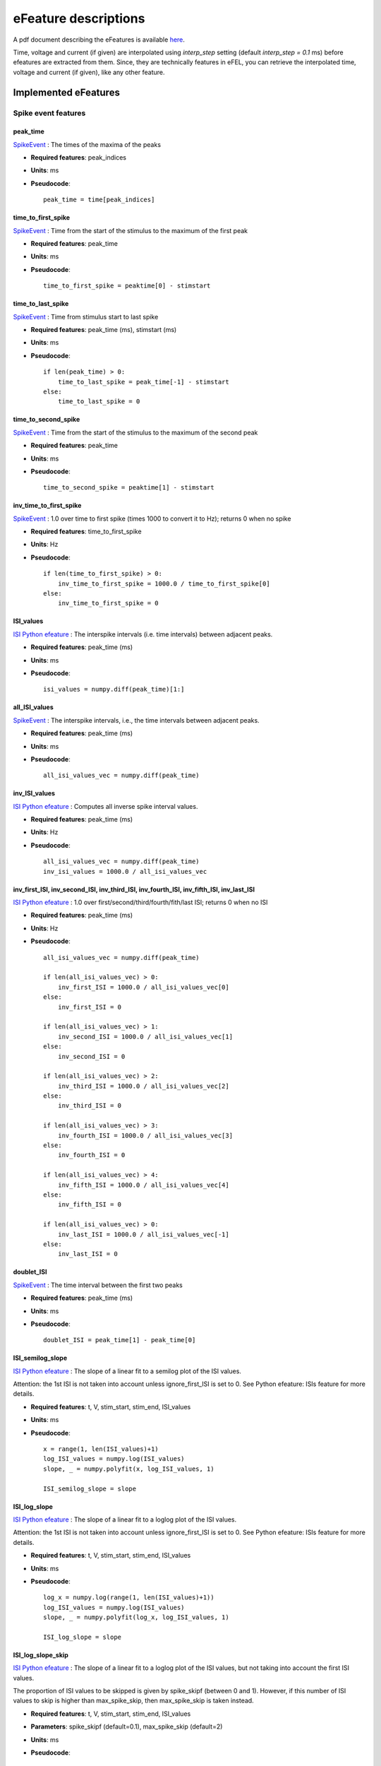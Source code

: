 .. role:: red

=====================
eFeature descriptions
=====================

A pdf document describing the eFeatures is available
`here <http://bluebrain.github.io/eFEL/efeature-documentation.pdf>`_.

Time, voltage and current (if given) are interpolated using `interp_step` setting (default `interp_step = 0.1` ms) before efeatures are extracted from them.
Since, they are technically features in eFEL, you can retrieve the interpolated time, voltage and current (if given), like any other feature.

Implemented eFeatures
=====================

Spike event features
--------------------

.. image:: _static/figures/inv_ISI.png

peak_time
~~~~~~~~~

`SpikeEvent`_ : The times of the maxima of the peaks

- **Required features**: peak_indices
- **Units**: ms
- **Pseudocode**: ::

    peak_time = time[peak_indices]

time_to_first_spike
~~~~~~~~~~~~~~~~~~~

`SpikeEvent`_ : Time from the start of the stimulus to the maximum of the first peak

- **Required features**: peak_time
- **Units**: ms
- **Pseudocode**: ::

    time_to_first_spike = peaktime[0] - stimstart

time_to_last_spike
~~~~~~~~~~~~~~~~~~

`SpikeEvent`_ : Time from stimulus start to last spike

- **Required features**: peak_time (ms), stimstart (ms)
- **Units**: ms
- **Pseudocode**: ::

    if len(peak_time) > 0:
        time_to_last_spike = peak_time[-1] - stimstart
    else:
        time_to_last_spike = 0

time_to_second_spike
~~~~~~~~~~~~~~~~~~~~

`SpikeEvent`_ : Time from the start of the stimulus to the maximum of the second peak

- **Required features**: peak_time
- **Units**: ms
- **Pseudocode**: ::

    time_to_second_spike = peaktime[1] - stimstart


inv_time_to_first_spike
~~~~~~~~~~~~~~~~~~~~~~~

`SpikeEvent`_ : 1.0 over time to first spike (times 1000 to convert it to Hz); returns 0 when no spike

- **Required features**: time_to_first_spike
- **Units**: Hz
- **Pseudocode**: ::

    if len(time_to_first_spike) > 0:
        inv_time_to_first_spike = 1000.0 / time_to_first_spike[0]
    else:
        inv_time_to_first_spike = 0


ISI_values
~~~~~~~~~~

`ISI Python efeature`_ : The interspike intervals (i.e. time intervals) between adjacent peaks.

- **Required features**: peak_time (ms)
- **Units**: ms
- **Pseudocode**: ::

    isi_values = numpy.diff(peak_time)[1:]

all_ISI_values
~~~~~~~~~~~~~~

`SpikeEvent`_ : The interspike intervals, i.e., the time intervals between adjacent peaks.

- **Required features**: peak_time (ms)
- **Units**: ms
- **Pseudocode**: ::

    all_isi_values_vec = numpy.diff(peak_time)

inv_ISI_values
~~~~~~~~~~~~~~

`ISI Python efeature`_ : Computes all inverse spike interval values.

- **Required features**: peak_time (ms)
- **Units**: Hz
- **Pseudocode**: ::

    all_isi_values_vec = numpy.diff(peak_time)
    inv_isi_values = 1000.0 / all_isi_values_vec

inv_first_ISI, inv_second_ISI, inv_third_ISI, inv_fourth_ISI, inv_fifth_ISI, inv_last_ISI
~~~~~~~~~~~~~~~~~~~~~~~~~~~~~~~~~~~~~~~~~~~~~~~~~~~~~~~~~~~~~~~~~~~~~~~~~~~~~~~~~~~~~~~~~

`ISI Python efeature`_ : 1.0 over first/second/third/fourth/fith/last ISI; returns 0 when no ISI

- **Required features**: peak_time (ms)
- **Units**: Hz
- **Pseudocode**: ::

    all_isi_values_vec = numpy.diff(peak_time)

    if len(all_isi_values_vec) > 0:
        inv_first_ISI = 1000.0 / all_isi_values_vec[0]
    else:
        inv_first_ISI = 0

    if len(all_isi_values_vec) > 1:
        inv_second_ISI = 1000.0 / all_isi_values_vec[1]
    else:
        inv_second_ISI = 0

    if len(all_isi_values_vec) > 2:
        inv_third_ISI = 1000.0 / all_isi_values_vec[2]
    else:
        inv_third_ISI = 0

    if len(all_isi_values_vec) > 3:
        inv_fourth_ISI = 1000.0 / all_isi_values_vec[3]
    else:
        inv_fourth_ISI = 0

    if len(all_isi_values_vec) > 4:
        inv_fifth_ISI = 1000.0 / all_isi_values_vec[4]
    else:
        inv_fifth_ISI = 0

    if len(all_isi_values_vec) > 0:
        inv_last_ISI = 1000.0 / all_isi_values_vec[-1]
    else:
        inv_last_ISI = 0

doublet_ISI
~~~~~~~~~~~

`SpikeEvent`_ : The time interval between the first two peaks

- **Required features**: peak_time (ms)
- **Units**: ms
- **Pseudocode**: ::

    doublet_ISI = peak_time[1] - peak_time[0]

ISI_semilog_slope
~~~~~~~~~~~~~~~~~

`ISI Python efeature`_ : The slope of a linear fit to a semilog plot of the ISI values.

Attention: the 1st ISI is not taken into account unless ignore_first_ISI is set to 0.
See Python efeature: ISIs feature for more details.

- **Required features**: t, V, stim_start, stim_end, ISI_values
- **Units**: ms
- **Pseudocode**: ::

    x = range(1, len(ISI_values)+1)
    log_ISI_values = numpy.log(ISI_values)
    slope, _ = numpy.polyfit(x, log_ISI_values, 1)

    ISI_semilog_slope = slope

ISI_log_slope
~~~~~~~~~~~~~

`ISI Python efeature`_ : The slope of a linear fit to a loglog plot of the ISI values.

Attention: the 1st ISI is not taken into account unless ignore_first_ISI is set to 0.
See Python efeature: ISIs feature for more details.

- **Required features**: t, V, stim_start, stim_end, ISI_values
- **Units**: ms
- **Pseudocode**: ::

    log_x = numpy.log(range(1, len(ISI_values)+1))
    log_ISI_values = numpy.log(ISI_values)
    slope, _ = numpy.polyfit(log_x, log_ISI_values, 1)

    ISI_log_slope = slope

ISI_log_slope_skip
~~~~~~~~~~~~~~~~~~

`ISI Python efeature`_ : The slope of a linear fit to a loglog plot of the ISI values, but not taking into account the first ISI values.

The proportion of ISI values to be skipped is given by spike_skipf (between 0 and 1). 
However, if this number of ISI values to skip is higher than max_spike_skip, then max_spike_skip is taken instead.

- **Required features**: t, V, stim_start, stim_end, ISI_values
- **Parameters**: spike_skipf (default=0.1), max_spike_skip (default=2)
- **Units**: ms
- **Pseudocode**: ::

    start_idx = min([max_spike_skip, round((len(ISI_values) + 1) * spike_skipf)])
    ISI_values = ISI_values[start_idx:]
    log_x = numpy.log(range(1, len(ISI_values)+1))
    log_ISI_values = numpy.log(ISI_values)
    slope, _ = numpy.polyfit(log_x, log_ISI_values, 1)

    ISI_log_slope = slope

ISI_CV
~~~~~~

`ISI Python efeature`_ : The coefficient of variation of the ISIs.

Attention: the 1st ISI is not taken into account unless ignore_first_ISI is set to 0.
See Python efeature: ISIs feature for more details.

- **Required features**: ISIs
- **Units**: constant
- **Pseudocode**: ::

    ISI_mean = numpy.mean(ISI_values)
    ISI_CV = np.std(isi_values, ddof=1) / ISI_mean

irregularity_index
~~~~~~~~~~~~~~~~~~

`ISI Python efeature`_ : Mean of the absolute difference of all ISIs, except the first one (see Python efeature: ISIs feature for more details.)

The first ISI can be taken into account if ignore_first_ISI is set to 0.

- **Required features**: ISI_values
- **Units**: ms
- **Pseudocode**: ::

    irregularity_index = numpy.mean(numpy.absolute(ISI_values[1:] - ISI_values[:-1]))


adaptation_index
~~~~~~~~~~~~~~~~

`SpikeEvent`_ : Normalized average difference of two consecutive ISIs, skipping the first ISIs

The proportion of ISI values to be skipped is given by spike_skipf (between 0 and 1). 
However, if this number of ISI values to skip is higher than max_spike_skip, then max_spike_skip is taken instead.

The adaptation index is zero for a constant firing rate and bigger than zero for a decreasing firing rate

- **Required features**: stim_start, stim_end, peak_time
- **Parameters**: offset (default=0), spike_skipf (default=0.1), max_spike_skip (default=2)
- **Units**: constant
- **Pseudocode**: ::

    # skip the first ISIs
    peak_selection = [peak_time >= stim_start - offset, peak_time <= stim_end - offset]
    spike_time = peak_time[numpy.all(peak_selection, axis=0)]

    start_idx = min([max_spike_skip, round(len(spike_time) * spike_skipf)])
    spike_time = spike_time[start_idx:]

    # compute the adaptation index
    ISI_values = spike_time[1:] - spike_time[:-1]
    ISI_sum = ISI_values[1:] + ISI_values[:-1]
    ISI_sub = ISI_values[1:] - ISI_values[:-1]
    adaptation_index = numpy.mean(ISI_sum / ISI_sub)


adaptation_index_2
~~~~~~~~~~~~~~~~~~

`SpikeEvent`_ : Normalized average difference of two consecutive ISIs, starting at the second ISI

The adaptation index is zero for a constant firing rate and bigger than zero for a decreasing firing rate

- **Required features**: stim_start, stim_end, peak_time
- **Parameters**: offset (default=0)
- **Units**: constant
- **Pseudocode**: ::

    # skip the first ISI
    peak_selection = [peak_time >= stim_start - offset, peak_time <= stim_end - offset]
    spike_time = peak_time[numpy.all(peak_selection, axis=0)]

    spike_time = spike_time[1:]

    # compute the adaptation index
    ISI_values = spike_time[1:] - spike_time[:-1]
    ISI_sum = ISI_values[1:] + ISI_values[:-1]
    ISI_sub = ISI_values[1:] - ISI_values[:-1]
    adaptation_index = numpy.mean(ISI_sum / ISI_sub)

spike_count
~~~~~~~~~~~

`Python efeature`_ : Number of spikes in the trace, including outside of stimulus interval

- **Required features**: peak_indices
- **Units**: constant
- **Pseudocode**: ::

    spike_count = len(peak_indices)

**Note**: "spike_count" is the new name for the feature "Spikecount".
"Spikecount", while still available, will be removed in the future.

spike_count_stimint
~~~~~~~~~~~~~~~~~~~

`Python efeature`_ : Number of spikes inside the stimulus interval

- **Required features**: peak_time
- **Units**: constant
- **Pseudocode**: ::

    peaktimes_stimint = numpy.where((peak_time >= stim_start) & (peak_time <= stim_end)) 
    spike_count_stimint = len(peaktimes_stimint)

**Note**: "spike_count_stimint" is the new name for the feature "Spikecount_stimint".
"Spikecount_stimint", while still available, will be removed in the future.

number_initial_spikes
~~~~~~~~~~~~~~~~~~~~~

`SpikeEvent`_ : Number of spikes at the beginning of the stimulus

- **Required features**: peak_time
- **Required parameters**: initial_perc (default=0.1)
- **Units**: constant
- **Pseudocode**: ::

    initial_length = (stimend - stimstart) * initial_perc
    number_initial_spikes = len(numpy.where( \
        (peak_time >= stimstart) & \
        (peak_time <= stimstart + initial_length)))

mean_frequency
~~~~~~~~~~~~~~

`SpikeEvent`_ : The mean frequency of the firing rate

- **Required features**: stim_start, stim_end, peak_time
- **Units**: Hz
- **Pseudocode**: ::

    condition = np.all((stim_start < peak_time, peak_time < stim_end), axis=0)
    spikecount = len(peak_time[condition])
    last_spike_time = peak_time[peak_time < stim_end][-1]
    mean_frequency = 1000 * spikecount / (last_spike_time - stim_start)

strict_burst_mean_freq
~~~~~~~~~~~~~~~~~~~~~~

`SpikeEvent`_ : The mean frequency during a burst for each burst

This implementation does not assume that every spike belongs to a burst.

The first spike is ignored by default. This can be changed by setting ignore_first_ISI to 0.

The burst detection can be fine-tuned by changing the setting strict_burst_factor. Default value is 2.0.

- **Required features**: burst_begin_indices, burst_end_indices, peak_time
- **Units**: Hz
- **Pseudocode**: ::

    if burst_begin_indices is None or burst_end_indices is None:
        strict_burst_mean_freq = None
    else:
        strict_burstmean_freq = (
            (burst_end_indices - burst_begin_indices + 1) * 1000 / (
                peak_time[burst_end_indices] - peak_time[burst_begin_indices]
            )
        )

burst_mean_freq
~~~~~~~~~~~~~~~

`ISI Python efeature`_ : The mean frequency during a burst for each burst

If burst_ISI_indices did not detect any burst beginning,
then the spikes are not considered to be part of any burst

- **Required features**: burst_ISI_indices, peak_time
- **Units**: Hz
- **Pseudocode**: ::

    if burst_ISI_indices is None:
        return None
    elif len(burst_ISI_indices) == 0:
        return []

    burst_mean_freq = []
    burst_index = numpy.insert(
        burst_index_tmp, burst_index_tmp.size, len(peak_time) - 1
    )

    # 1st burst
    span = peak_time[burst_index[0]] - peak_time[0]
    N_peaks = burst_index[0] + 1
    burst_mean_freq.append(N_peaks * 1000 / span)

    for i, burst_idx in enumerate(burst_index[:-1]):
        if burst_index[i + 1] - burst_idx != 1:
            span = peak_time[burst_index[i + 1]] - peak_time[burst_idx + 1]
            N_peaks = burst_index[i + 1] - burst_idx
            burst_mean_freq.append(N_peaks * 1000 / span)

    return burst_mean_freq

strict_burst_number
~~~~~~~~~~~~~~~~~~~

`ISI Python efeature`_ : The number of bursts

This implementation does not assume that every spike belongs to a burst.

The first spike is ignored by default. This can be changed by setting ignore_first_ISI to 0.

The burst detection can be fine-tuned by changing the setting strict_burst_factor. Default value is 2.0.

- **Required features**: strict_burst_mean_freq
- **Units**: constant
- **Pseudocode**: ::

    burst_number = len(strict_burst_mean_freq)

burst_number
~~~~~~~~~~~~

`Python efeature`_ : The number of bursts

- **Required features**: burst_mean_freq
- **Units**: constant
- **Pseudocode**: ::

    burst_number = len(burst_mean_freq)

single_burst_ratio
~~~~~~~~~~~~~~~~~~

`ISI Python efeature`_ : Length of the second isi over the median of the rest of the isis.
The first isi is not taken into account, because it could bias the feature.
See ISI_values feature for more details.

If ignore_first_ISI is set to 0, then signle burst ratio becomes
the length of the first isi over the median of the rest of the isis.

- **Required features**: ISI_values
- **Units**: constant
- **Pseudocode**: ::

    single_burst_ratio = ISI_values[0] / numpy.mean(ISI_values)

spikes_per_burst
~~~~~~~~~~~~~~~~

`Python efeature`_ : Number of spikes in each burst.

The first spike is ignored by default. This can be changed by setting ignore_first_ISI to 0.

The burst detection can be fine-tuned by changing the setting strict_burst_factor. Defalt value is 2.0.

- **Required features**: burst_begin_indices, burst_end_indices
- **Units**: constant
- **Pseudocode**: ::

    spike_per_bursts = []
    for idx_begin, idx_end in zip(burst_begin_indices, burst_end_indices):
        spike_per_bursts.append(idx_end - idx_begin + 1)

spikes_per_burst_diff
~~~~~~~~~~~~~~~~~~~~~

`Python efeature`_ : Difference of number of spikes between each burst and the next one.

The first spike is ignored by default. This can be changed by setting ignore_first_ISI to 0.

The burst detection can be fine-tuned by changing the setting strict_burst_factor. Defalt value is 2.0.

- **Required features**: spikes_per_burst
- **Units**: constant
- **Pseudocode**: ::

    spikes_per_burst[:-1] - spikes_per_burst[1:]

spikes_in_burst1_burst2_diff
~~~~~~~~~~~~~~~~~~~~~~~~~~~~

`Python efeature`_ : Difference of number of spikes between the first burst and the second one.

The first spike is ignored by default. This can be changed by setting ignore_first_ISI to 0.

The burst detection can be fine-tuned by changing the setting strict_burst_factor. Defalt value is 2.0.

- **Required features**: spikes_per_burst_diff
- **Units**: constant
- **Pseudocode**: ::

    numpy.array([spikes_per_burst_diff[0]])

spikes_in_burst1_burstlast_diff
~~~~~~~~~~~~~~~~~~~~~~~~~~~~~~~

`Python efeature`_ : Difference of number of spikes between the first burst and the last one.

The first spike is ignored by default. This can be changed by setting ignore_first_ISI to 0.

The burst detection can be fine-tuned by changing the setting strict_burst_factor. Defalt value is 2.0.

- **Required features**: spikes_per_burst
- **Units**: constant
- **Pseudocode**: ::

    numpy.array([spikes_per_burst[0] - spikes_per_burst[-1]])

strict_interburst_voltage
~~~~~~~~~~~~~~~~~~~~~~~~~

`SpikeEvent`_ : The voltage average in between two bursts

Iterating over the burst indices determine the first peak of each burst.
Starting 5 ms after the previous peak, take the voltage average until 5 ms before the peak.

This implementation does not assume that every spike belongs to a burst.

The first spike is ignored by default. This can be changed by setting ignore_first_ISI to 0.

The burst detection can be fine-tuned by changing the setting strict_burst_factor. Default value is 2.0.

- **Required features**: burst_begin_indices, peak_indices
- **Units**: mV
- **Pseudocode**: ::

    interburst_voltage = []
    for idx in burst_begin_idxs[1:]:
        ts_idx = peak_idxs[idx - 1]
        t_start = t[ts_idx] + 5
        start_idx = numpy.argwhere(t < t_start)[-1][0]

        te_idx = peak_idxs[idx]
        t_end = t[te_idx] - 5
        end_idx = numpy.argwhere(t > t_end)[0][0]

        interburst_voltage.append(numpy.mean(v[start_idx:end_idx + 1]))

interburst_voltage
~~~~~~~~~~~~~~~~~~

`ISI Python efeature`_ : The voltage average in between two bursts

Iterating over the burst ISI indices determine the last peak before the burst. 
Starting 5 ms after that peak take the voltage average until 5 ms before the first peak of the subsequent burst.

- **Required features**: burst_ISI_indices, peak_indices
- **Units**: mV
- **Pseudocode**: ::

    interburst_voltage = []
    for idx in burst_ISI_idxs:
        ts_idx = peak_idxs[idx]
        t_start = time[ts_idx] + 5
        start_idx = numpy.argwhere(time < t_start)[-1][0]

        te_idx = peak_idxs[idx + 1]
        t_end = time[te_idx] - 5
        end_idx = numpy.argwhere(time > t_end)[0][0]

        interburst_voltage.append(numpy.mean(voltage[start_idx:end_idx + 1]))

interburst_min_values
~~~~~~~~~~~~~~~~~~~~~

`SpikeEvent`_ : The minimum voltage between the end of a burst and the next spike.

This implementation does not assume that every spike belongs to a burst.

The first spike is ignored by default. This can be changed by setting ignore_first_ISI to 0.

The burst detection can be fine-tuned by changing the setting strict_burst_factor. Default value is 2.0.

- **Required features**: peak_indices, burst_end_indices
- **Units**: mV
- **Pseudocode**: ::

    interburst_min = [
        numpy.min(
            v[peak_indices[i]:peak_indices[i + 1]]
        ) for i in burst_end_indices if i + 1 < len(peak_indices)
    ]

interburst_duration
~~~~~~~~~~~~~~~~~~~

`SpikeEvent`_ : Duration between the last spike of each burst and the next spike.

This implementation does not assume that every spike belongs to a burst.

The first spike is ignored by default. This can be changed by setting ignore_first_ISI to 0.

The burst detection can be fine-tuned by changing the setting strict_burst_factor. Defalt value is 2.0.

- **Required features**: burst_end_indices, peak_time
- **Units**: ms
- **Pseudocode**: ::

    interburst_duration = [
        peak_time[idx + 1] - peak_time[idx]
        for idx in burst_end_indices
        if idx + 1 < len(peak_time)
    ]

interburst_15percent_values, interburst_20percent_values, interburst_25percent_values, interburst_30percent_values, interburst_40percent_values, interburst_60percent_values 
~~~~~~~~~~~~~~~~~~~~~~~~~~~~~~~~~~~~~~~~~~~~~~~~~~~~~~~~~~~~~~~~~~~~~~~~~~~~~~~~~~~~~~~~~~~~~~~~~~~~~~~~~~~~~~~~~~~~~~~~~~~~~~~~~~~~~~~~~~~~~~~~~~~~~~~~~~~~~~~~~~~~~~~~~~~~

`SpikeEvent`_ : Voltage value after a given percentage (15%, 20%, 25%, 30%, 40% or 60%) of the interburst duration after the fast AHP.

This implementation does not assume that every spike belongs to a burst.

The first spike is ignored by default. This can be changed by setting ignore_first_ISI to 0.

The burst detection can be fine-tuned by changing the setting strict_burst_factor. Defalt value is 2.0.

- **Required features**: postburst_fast_ahp_indices, burst_end_indices, peak_indices
- **Units**: mV
- **Pseudocode**: ::

    interburst_XXpercent_values = []
    for i, postburst_fahp_i in enumerate(postburst_fahpi):
        if i < len(burst_endi) and burst_endi[i] + 1 < len(peaki):
            time_interval = t[peaki[burst_endi[i] + 1]] - t[postburst_fahp_i]
            time_at_XXpercent = t[postburst_fahp_i] + time_interval * percentage / 100.
            index_at_XXpercent = numpy.argwhere(t >= time_at_XXpercent)[0][0]
            interburst_XXpercent_values.append(v[index_at_XXpercent])

time_to_interburst_min
~~~~~~~~~~~~~~~~~~~~~~

`SpikeEvent`_ : The time between the last spike of a burst and the minimum between that spike and the next.

This implementation does not assume that every spike belongs to a burst.

The first spike is ignored by default. This can be changed by setting ignore_first_ISI to 0.

The burst detection can be fine-tuned by changing the setting strict_burst_factor. Default value is 2.0.

- **Required features**: peak_indices, burst_end_indices, peak_time
- **Units**: ms
- **Pseudocode**: ::

    time_to_interburst_min = [
        t[peak_indices[i] + numpy.argmin(
            v[peak_indices[i]:peak_indices[i + 1]]
        )] - peak_time[i]
        for i in burst_end_indices if i + 1 < len(peak_indices)
    ]

time_to_postburst_slow_ahp
~~~~~~~~~~~~~~~~~~~~~~~~~~

`SpikeEvent`_ : The time between the last spike of a burst and the slow ahp afterwards.

The number of ms to skip after the spike to skip fast AHP and look for slow AHP can be set with sahp_start.
Default is 5.

This implementation does not assume that every spike belongs to a burst.

The first spike is ignored by default. This can be changed by setting ignore_first_ISI to 0.

The burst detection can be fine-tuned by changing the setting strict_burst_factor. Defalt value is 2.0.

- **Required features**: postburst_slow_ahp_indices, burst_end_indices, peak_time
- **Units**: ms
- **Pseudocode**: ::

    time_to_postburst_slow_ahp_py = t[postburst_slow_ahp_indices] - peak_time[burst_end_indices]

postburst_min_values
~~~~~~~~~~~~~~~~~~~~

`SpikeEvent`_ : The minimum voltage after the end of a burst.

This implementation does not assume that every spike belongs to a burst.

The first spike is ignored by default. This can be changed by setting ignore_first_ISI to 0.

The burst detection can be fine-tuned by changing the setting strict_burst_factor. Default value is 2.0.

- **Required features**: peak_indices, burst_end_indices
- **Units**: mV
- **Pseudocode**: ::

    postburst_min = [
        numpy.min(
            v[peak_indices[i]:peak_indices[i + 1]]
        ) for i in burst_end_indices if i + 1 < len(peak_indices)
    ]

    if len(postburst_min) < len(burst_end_indices):
        if t[burst_end_indices[-1]] < stim_end:
            end_idx = numpy.where(t >= stim_end)[0][0]
            postburst_min.append(numpy.min(
                v[peak_indices[burst_end_indices[-1]]:end_idx]
            ))
        else:
            postburst_min.append(numpy.min(
                v[peak_indices[burst_end_indices[-1]]:]
            ))

postburst_slow_ahp_values
~~~~~~~~~~~~~~~~~~~~~~~~~

`SpikeEvent`_ : The slow AHP voltage after the end of a burst.

The number of ms to skip after the spike to skip fast AHP and look for slow AHP can be set with sahp_start.
Default is 5.

This implementation does not assume that every spike belongs to a burst.

The first spike is ignored by default. This can be changed by setting ignore_first_ISI to 0.

The burst detection can be fine-tuned by changing the setting strict_burst_factor. Defalt value is 2.0.

- **Required features**: peak_indices, burst_end_indices
- **Units**: mV
- **Pseudocode**: ::

    postburst_slow_ahp = []
    for i in burst_end_indices:
        i_start = numpy.where(t >= t[peak_indices[i]] + sahp_start)[0][0]
        if i + 1 < len(peak_indices):
            postburst_slow_ahp.append(numpy.min(v[i_start:peak_indices[i + 1]]))
        else:
            if t[burst_end_indices[-1]] < stim_end:
                end_idx = numpy.where(t >= stim_end)[0][0]
                postburst_slow_ahp.append(numpy.min(v[i_start:end_idx]))
            else:
                postburst_slow_ahp.append(numpy.min(v[i_start:]))

postburst_fast_ahp_values
~~~~~~~~~~~~~~~~~~~~~~~~~

`SpikeEvent`_ : The fast AHP voltage after the end of a burst.

This implementation does not assume that every spike belongs to a burst.

The first spike is ignored by default. This can be changed by setting ignore_first_ISI to 0.

The burst detection can be fine-tuned by changing the setting strict_burst_factor. Defalt value is 2.0.

- **Required features**: peak_indices, burst_end_indices
- **Units**: mV
- **Pseudocode**: ::

    postburst_fahp = []
    for i in burst_end_indices:
        if i + 1 < len(peak_indices):
            stop_i = peak_indices[i + 1]
        elif i + 1 < stim_end_index:
            stop_i = stim_end_index
        else:
            stop_i = len(v) - 1
        
        v_crop = v[peak_indices[i]:stop_i]
        # get where the voltage is going up
        crop_args = numpy.argwhere(numpy.diff(v_crop) >= 0)[:,0]
        # the voltage should go up for at least two consecutive points
        crop_arg_arg = numpy.argwhere(numpy.diff(crop_args) == 1)[0][0]
        crop_arg = crop_args[crop_arg_arg]
        end_i = peak_indices[i] + crop_arg + 1
        # the fast ahp is between last peak of burst and the point where voltage is going back up
        postburst_fahp.append(numpy.min(v[peak_indices[i]:end_i]))

    return postburst_fahp

postburst_adp_peak_values
~~~~~~~~~~~~~~~~~~~~~~~~~

`SpikeEvent`_ : The small ADP peak after the fast AHP after the end of a burst.

This implementation does not assume that every spike belongs to a burst.

The first spike is ignored by default. This can be changed by setting ignore_first_ISI to 0.

The burst detection can be fine-tuned by changing the setting strict_burst_factor. Defalt value is 2.0.

- **Required features**: postburst_fast_ahp_indices, postburst_slow_ahp_indices
- **Units**: mV
- **Pseudocode**: ::

    adp_peak_values = []
    for i, sahpi in enumerate(postburst_sahpi):
        if sahpi < postburst_fahpi[i]:
            continue
        adppeaki = numpy.argmax(v[postburst_fahpi[i]:sahpi]) + postburst_fahpi[i]
        if adppeaki != sahpi - 1:
            adp_peak_values.append(v[adppeaki])

    if len(adp_peak_values) == 0:
        return None
    return adp_peak_values

time_to_postburst_fast_ahp
~~~~~~~~~~~~~~~~~~~~~~~~~~

`SpikeEvent`_ : Time to the fast AHP after the end of a burst.

This implementation does not assume that every spike belongs to a burst.

The first spike is ignored by default. This can be changed by setting ignore_first_ISI to 0.

The burst detection can be fine-tuned by changing the setting strict_burst_factor. Defalt value is 2.0.

- **Required features**: postburst_fast_ahp_indices, burst_end_indices, peak_time
- **Units**: ms
- **Pseudocode**: ::

    [t[fahpi] - peak_time[burst_endi[i]] for i, fahpi in enumerate(postburst_fahpi)]

time_to_postburst_adp_peak
~~~~~~~~~~~~~~~~~~~~~~~~~~

`SpikeEvent`_ : Time to the small ADP peak after the fast AHP after the end of a burst.

This implementation does not assume that every spike belongs to a burst.

The first spike is ignored by default. This can be changed by setting ignore_first_ISI to 0.

The burst detection can be fine-tuned by changing the setting strict_burst_factor. Defalt value is 2.0.

- **Required features**: postburst_adp_peak_indices, burst_end_indices, peak_time
- **Units**: ms
- **Pseudocode**: ::

    time_to_postburst_adp_peaks = []
    n_peaks = len(peak_time)
    for i, adppeaki in enumerate(postburst_adppeaki):
        # there are not always an adp peak after each burst
        # so make sure that the burst and adp peak indices are consistent
        k = 0
        while (
            burst_endi[i] + k + 1 < n_peaks and peak_time[burst_endi[i] + k + 1] < t[adppeaki]
        ):
            k += 1

        time_to_postburst_adp_peaks.append(t[adppeaki] - peak_time[burst_endi[i] + k])

    return time_to_postburst_adp_peaks



Spike shape features
--------------------

.. image:: _static/figures/AP_Amplitude.png


peak_voltage
~~~~~~~~~~~~

`SpikeShape`_ : The voltages at the maxima of the peaks

- **Required features**: peak_indices
- **Units**: mV
- **Pseudocode**: ::

    peak_voltage = voltage[peak_indices]

AP_height
~~~~~~~~~

`SpikeShape`_ : Same as peak_voltage: The voltages at the maxima of the peaks

- **Required features**: peak_voltage
- **Units**: mV
- **Pseudocode**: ::

    AP_height = peak_voltage

AP_amplitude, AP1_amp, AP2_amp, APlast_amp
~~~~~~~~~~~~~~~~~~~~~~~~~~~~~~~~~~~~~~~~~~

`SpikeShape`_ : The relative height of the action potential from spike onset

- **Required features**: AP_begin_indices, peak_voltage (mV)
- **Units**: mV
- **Pseudocode**: ::

    AP_amplitude = peak_voltage - voltage[AP_begin_indices]
    AP1_amp = AP_amplitude[0]
    AP2_amp = AP_amplitude[1]
    APlast_amp = AP_amplitude[-1]

mean_AP_amplitude
~~~~~~~~~~~~~~~~~

`SpikeShape`_ : The mean of all of the action potential amplitudes

- **Required features**: AP_amplitude (mV)
- **Units**: mV
- **Pseudocode**: ::

    mean_AP_amplitude = numpy.mean(AP_amplitude)

AP_Amplitude_change
~~~~~~~~~~~~~~~~~~~

`SpikeShape`_ : Difference of the amplitudes of the second and the first action potential
divided by the amplitude of the first action potential

- **Required features**: AP_amplitude
- **Units**: constant
- **Pseudocode**: ::

    AP_amplitude_change = (AP_amplitude[1:] - AP_amplitude[0]) / AP_amplitude[0]

AP_amplitude_from_voltagebase
~~~~~~~~~~~~~~~~~~~~~~~~~~~~~

`SpikeShape`_ : The relative height of the action potential from voltage base

- **Required features**: voltage_base, peak_voltage (mV)
- **Units**: mV
- **Pseudocode**: ::

    AP_amplitude_from_voltagebase = peak_voltage - voltage_base

AP1_peak, AP2_peak
~~~~~~~~~~~~~~~~~~

`SpikeShape`_ : The peak voltage of the first and second action potentials

- **Required features**: peak_voltage (mV)
- **Units**: mV
- **Pseudocode**: ::

    AP1_peak = peak_voltage[0]
    AP2_peak = peak_voltage[1]

AP2_AP1_diff
~~~~~~~~~~~~

`SpikeShape`_ : Difference amplitude of the second to first spike

- **Required features**: AP_amplitude (mV)
- **Units**: mV
- **Pseudocode**: ::

    AP2_AP1_diff = AP_amplitude[1] - AP_amplitude[0]

AP2_AP1_peak_diff
~~~~~~~~~~~~~~~~~

`SpikeShape`_ : Difference peak voltage of the second to first spike

- **Required features**: peak_voltage (mV)
- **Units**: mV
- **Pseudocode**: ::

    AP2_AP1_diff = peak_voltage[1] - peak_voltage[0]

amp_drop_first_second
~~~~~~~~~~~~~~~~~~~~~

`SpikeShape`_ : Difference of the amplitude of the first and the second peak

- **Required features**: peak_voltage (mV)
- **Units**: mV
- **Pseudocode**: ::

    amp_drop_first_second = peak_voltage[0] - peak_voltage[1]

amp_drop_first_last
~~~~~~~~~~~~~~~~~~~

`SpikeShape`_ : Difference of the amplitude of the first and the last peak

- **Required features**: peak_voltage (mV)
- **Units**: mV
- **Pseudocode**: ::

    amp_drop_first_last = peak_voltage[0] - peak_voltage[-1]

amp_drop_second_last
~~~~~~~~~~~~~~~~~~~~

`SpikeShape`_ : Difference of the amplitude of the second and the last peak

- **Required features**: peak_voltage (mV)
- **Units**: mV
- **Pseudocode**: ::

    amp_drop_second_last = peak_voltage[1] - peak_voltage[-1]

max_amp_difference
~~~~~~~~~~~~~~~~~~

`SpikeShape`_ : Maximum difference of the height of two subsequent peaks

- **Required features**: peak_voltage (mV)
- **Units**: mV
- **Pseudocode**: ::

    max_amp_difference = numpy.max(peak_voltage[:-1] - peak_voltage[1:])

AP_amplitude_diff
~~~~~~~~~~~~~~~~~

`SpikeShape`_ : Difference of the amplitude of two subsequent peaks

- **Required features**: AP_amplitude (mV)
- **Units**: mV
- **Pseudocode**: ::

    AP_amplitude_diff = AP_amplitude[1:] - AP_amplitude[:-1]

.. image:: _static/figures/AHP.png

min_AHP_values
~~~~~~~~~~~~~~

`SpikeShape`_ : Absolute voltage values at the first after-hyperpolarization.

- **Required features**: min_AHP_indices
- **Units**: mV

AHP_depth
~~~~~~~~~

`SpikeShape`_ : Relative voltage values at the first after-hyperpolarization

- **Required features**: voltage_base (mV), min_AHP_values (mV)
- **Units**: mV
- **Pseudocode**: ::

    min_AHP_values = first_min_element(voltage, peak_indices)
    AHP_depth = min_AHP_values[:] - voltage_base

AHP_depth_abs
~~~~~~~~~~~~~

`SpikeShape`_ : Absolute voltage values at the first after-hyperpolarization.
Is the same as min_AHP_values

- **Required features**: min_AHP_values (mV)
- **Units**: mV

AHP_depth_diff
~~~~~~~~~~~~~~

`SpikeShape`_ : Difference of subsequent relative voltage values at the first after-hyperpolarization

- **Required features**: AHP_depth (mV)
- **Units**: mV
- **Pseudocode**: ::

    AHP_depth_diff = AHP_depth[1:] - AHP_depth[:-1]

AHP_depth_from_peak, AHP1_depth_from_peak, AHP2_depth_from_peak
~~~~~~~~~~~~~~~~~~~~~~~~~~~~~~~~~~~~~~~~~~~~~~~~~~~~~~~~~~~~~~~

`SpikeShape`_ : Voltage difference between AP peaks and first AHP depths

- **Required features**: peak_indices, min_AHP_indices
- **Units**: mV
- **Pseudocode**: ::

    AHP_depth_from_peak =  v[peak_indices] - v[min_AHP_indices]
    AHP1_depth_from_peak = AHP_depth_from_peak[0]
    AHP2_depth_from_peak = AHP_depth_from_peak[1]

AHP_time_from_peak
~~~~~~~~~~~~~~~~~~

`SpikeShape`_ : Time between AP peaks and first AHP depths

- **Required features**: peak_indices, min_AHP_values (mV)
- **Units**: ms
- **Pseudocode**: ::

    min_AHP_indices = first_min_element(voltage, peak_indices)
    AHP_time_from_peak = t[min_AHP_indices[:]] - t[peak_indices[i]]

fast_AHP
~~~~~~~~

`SpikeShape`_ : Voltage value of the action potential onset relative to the subsequent AHP

Ignores the last spike

- **Required features**: AP_begin_indices, min_AHP_values
- **Units**: mV
- **Pseudocode**: ::

    fast_AHP = voltage[AP_begin_indices[:-1]] - voltage[min_AHP_indices[:-1]]

fast_AHP_change
~~~~~~~~~~~~~~~

`SpikeShape`_ : Difference of the fast AHP of the second and the first action potential
divided by the fast AHP of the first action potential

- **Required features**: fast_AHP
- **Units**: constant
- **Pseudocode**: ::

    fast_AHP_change = (fast_AHP[1:] - fast_AHP[0]) / fast_AHP[0]

AHP_depth_abs_slow
~~~~~~~~~~~~~~~~~~

`SpikeShape`_ : Absolute voltage values at the first after-hyperpolarization starting 
a given number of ms (default: 5) after the peak

- **Required features**: peak_indices
- **Units**: mV

AHP_depth_slow
~~~~~~~~~~~~~~

`SpikeShape`_ : Relative voltage values at the first after-hyperpolarization starting 
a given number of ms (default: 5) after the peak

- **Required features**: voltage_base (mV), AHP_depth_abs_slow (mV)
- **Units**: mV
- **Pseudocode**: ::

    AHP_depth_slow = AHP_depth_abs_slow[:] - voltage_base

AHP_slow_time
~~~~~~~~~~~~~

`SpikeShape`_ : Time difference between slow AHP (see AHP_depth_abs_slow) and peak, divided by
interspike interval 

- **Required features**: AHP_depth_abs_slow
- **Units**: constant

ADP_peak_values
~~~~~~~~~~~~~~~

`SpikeShape`_ : Absolute voltage values of the small afterdepolarization peak

strict_stiminterval should be set to True for this feature to behave as expected.

- **Required features**: min_AHP_indices, min_between_peaks_indices
- **Units**: mV
- **Pseudocode**: ::

    adp_peak_values = numpy.array(
        [numpy.max(v[i:j + 1]) for (i, j) in zip(min_AHP_indices, min_v_indices)]
    )

ADP_peak_amplitude
~~~~~~~~~~~~~~~~~~

`SpikeShape`_ : Amplitude of the small afterdepolarization peak with respect to the fast AHP voltage

strict_stiminterval should be set to True for this feature to behave as expected.

- **Required features**: min_AHP_values, ADP_peak_values
- **Units**: mV
- **Pseudocode**: ::

    adp_peak_amplitude = adp_peak_values - min_AHP_values

depolarized_base
~~~~~~~~~~~~~~~~

`SpikeShape`_ : Mean voltage between consecutive spikes
(from the end of one spike to the beginning of the next one)

- **Required features**: AP_end_indices, AP_begin_indices
- **Units**: mV
- **Pseudocode**: ::

    depolarized_base = []
    for (start_idx, end_idx) in zip(
        AP_end_indices[:-1], AP_begin_indices[1:])
    ):
        depolarized_base.append(numpy.mean(voltage[start_idx:end_idx]))

min_voltage_between_spikes
~~~~~~~~~~~~~~~~~~~~~~~~~~

`SpikeShape`_ : Minimal voltage between consecutive spikes

- **Required features**: peak_indices
- **Units**: mV
- **Pseudocode**: ::

    min_voltage_between_spikes = []
    for peak1, peak2 in zip(peak_indices[:-1], peak_indices[1:]):
        min_voltage_between_spikes.append(numpy.min(voltage[peak1:peak2]))

min_between_peaks_values
~~~~~~~~~~~~~~~~~~~~~~~~

`SpikeShape`_ : Minimal voltage between consecutive spikes

The last value of min_between_peaks_values is the minimum between last spike and stimulus end
if strict stiminterval is True, and minimum between last spike and last voltage value
if strict stiminterval is False


- **Required features**: min_between_peaks_indices
- **Units**: mV
- **Pseudocode**: ::

    min_between_peaks_values = v[min_between_peaks_indices]


.. image:: _static/figures/AP_duration_half_width.png


AP_duration_half_width
~~~~~~~~~~~~~~~~~~~~~~

`SpikeShape`_ : Width of spike at half spike amplitude, with spike onset as described in AP_begin_time

- **Required features**: AP_rise_indices, AP_fall_indices
- **Units**: ms
- **Pseudocode**: ::

    AP_rise_indices = index_before_peak((v(peak_indices) - v(AP_begin_indices)) / 2)
    AP_fall_indices = index_after_peak((v(peak_indices) - v(AP_begin_indices)) / 2)
    AP_duration_half_width = t(AP_fall_indices) - t(AP_rise_indices)

AP_duration_half_width_change
~~~~~~~~~~~~~~~~~~~~~~~~~~~~~

`SpikeShape`_ : Difference of the FWHM of the second and the first action potential
divided by the FWHM of the first action potential

- **Required features**: AP_duration_half_width
- **Units**: constant
- **Pseudocode**: ::

    AP_duration_half_width_change = (
        AP_duration_half_width[1:] - AP_duration_half_width[0]
    ) / AP_duration_half_width[0]

AP_width
~~~~~~~~

`SpikeShape`_ : Width of spike at threshold, bounded by minimum AHP

Can use strict_stiminterval compute only for data in stimulus interval.

- **Required features**: peak_indices, min_AHP_indices, threshold
- **Units**: ms
- **Pseudocode**: ::

    min_AHP_indices = numpy.concatenate([[stim_start], min_AHP_indices])
    for i in range(len(min_AHP_indices)-1):
        onset_index = numpy.where(v[min_AHP_indices[i]:min_AHP_indices[i+1]] > threshold)[0]
        onset_time[i] = t[onset_index]
        offset_time[i] = t[numpy.where(v[onset_index:min_AHP_indices[i+1]] < threshold)[0]]
        AP_width[i] = t(offset_time[i]) - t(onset_time[i])

AP_duration
~~~~~~~~~~~

`SpikeShape`_ : Duration of an action potential from onset to offset

- **Required features**: AP_begin_indices, AP_end_indices
- **Units**: ms
- **Pseudocode**: ::

    AP_duration = time[AP_end_indices] - time[AP_begin_indices]

AP_duration_change
~~~~~~~~~~~~~~~~~~

`SpikeShape`_ : Difference of the durations of the second and the first action potential divided by the duration of the first action potential

- **Required features**: AP_duration
- **Units**: constant
- **Pseudocode**: ::

    AP_duration_change = (AP_duration[1:] - AP_duration[0]) / AP_duration[0]

AP_width_between_threshold
~~~~~~~~~~~~~~~~~~~~~~~~~~

`SpikeShape`_ : Width of spike at threshold, bounded by minimum between peaks

Can use strict_stiminterval to not use minimum after stimulus end.

- **Required features**: peak_indices, min_between_peaks_indices, threshold
- **Units**: ms
- **Pseudocode**: ::

    min_between_peaks_indices = numpy.concatenate([[stim_start], min_between_peaks_indices])
    for i in range(len(min_between_peaks_indices)-1):
        onset_index = numpy.where(v[min_between_peaks_indices[i]:min_between_peaks_indices[i+1]] > threshold)[0]
        onset_time[i] = t[onset_index]
        offset_time[i] = t[numpy.where(v[onset_index:min_between_peaks_indices[i+1]] < threshold)[0]]
        AP_width[i] = t(offset_time[i]) - t(onset_time[i])

spike_half_width, AP1_width, AP2_width, APlast_width
~~~~~~~~~~~~~~~~~~~~~~~~~~~~~~~~~~~~~~~~~~~~~~~~~~~~

`SpikeShape`_ : Width of spike at half spike amplitude, 
with the spike amplitude taken as the difference between the minimum between two peaks and the next peak

- **Required features**: peak_indices, min_AHP_indices
- **Units**: ms
- **Pseudocode**: ::

    min_AHP_indices = numpy.concatenate([[stim_start], min_AHP_indices])
    for i in range(1, len(min_AHP_indices)):
        v_half_width = (v[peak_indices[i-1]] + v[min_AHP_indices[i]]) / 2.
        rise_idx = numpy.where(v[min_AHP_indices[i-1]:peak_indices[i-1]] > v_half_width)[0]
        v_dev = v_half_width - v[rise_idx]
        delta_v = v[rise_idx] - v[rise_idx - 1]
        delta_t = t[rise_idx] - t[rise_idx - 1]
        t_dev_rise = delta_t * v_dev / delta_v
        
        fall_idx = numpy.where(v[peak_indices[i-1]:min_AHP_indices[i]] < v_half_width)[0]
        v_dev = v_half_width - v[fall_idx]
        delta_v = v[fall_idx] - v[fall_idx - 1]
        delta_t = t[fall_idx] - t[fall_idx - 1]
        t_dev_fall = delta_t * v_dev / delta_v
        spike_half_width[i] = t[fall_idx] + t_dev_fall - t[rise_idx] - t_dev_rise

    AP1_width = spike_half_width[0]
    AP2_width = spike_half_width[1]
    APlast_width = spike_half_width[-1]


spike_width2
~~~~~~~~~~~~

`SpikeShape`_ : Width of spike at half spike amplitude, with the spike onset taken as the maximum of the second derivative of the voltage in the range between
the minimum between two peaks and the next peak

- **Required features**: peak_indices, min_AHP_indices
- **Units**: ms
- **Pseudocode**: ::

    for i in range(len(min_AHP_indices)):
        dv2 = CentralDiffDerivative(CentralDiffDerivative(v[min_AHP_indices[i]:peak_indices[i + 1]]))
        peak_onset_idx = numpy.argmax(dv2) + min_AHP_indices[i]
        v_half_width = (v[peak_indices[i + 1]] + v[peak_onset_idx]) / 2.

        rise_idx = numpy.where(v[peak_onset_idx:peak_indices[i + 1]] > v_half_width)[0]
        v_dev = v_half_width - v[rise_idx]
        delta_v = v[rise_idx] - v[rise_idx - 1]
        delta_t = t[rise_idx] - t[rise_idx - 1]
        t_dev_rise = delta_t * v_dev / delta_v
        
        fall_idx = numpy.where(v[peak_indices[i + 1]:] < v_half_width)[0]
        v_dev = v_half_width - v[fall_idx]
        delta_v = v[fall_idx] - v[fall_idx - 1]
        delta_t = t[fall_idx] - t[fall_idx - 1]
        t_dev_fall = delta_t * v_dev / delta_v
        spike_width2[i] = t[fall_idx] + t_dev_fall - t[rise_idx] - t_dev_rise


AP_begin_width, AP1_begin_width, AP2_begin_width
~~~~~~~~~~~~~~~~~~~~~~~~~~~~~~~~~~~~~~~~~~~~~~~~

`SpikeShape`_ : Width of spike at spike start

- **Required features**: min_AHP_indices, AP_begin_indices
- **Units**: ms
- **Pseudocode**: ::

    for i in range(len(min_AHP_indices)):
        rise_idx = AP_begin_indices[i]
        fall_idx = numpy.where(v[rise_idx + 1:min_AHP_indices[i]] < v[rise_idx])[0]
        AP_begin_width[i] = t[fall_idx] - t[rise_idx]

    AP1_begin_width = AP_begin_width[0]
    AP2_begin_width = AP_begin_width[1]

AP2_AP1_begin_width_diff
~~~~~~~~~~~~~~~~~~~~~~~~

`SpikeShape`_ : Difference width of the second to first spike

- **Required features**: AP_begin_width
- **Units**: ms
- **Pseudocode**: ::

    AP2_AP1_begin_width_diff = AP_begin_width[1] - AP_begin_width[0]

AP_begin_voltage, AP1_begin_voltage, AP2_begin_voltage
~~~~~~~~~~~~~~~~~~~~~~~~~~~~~~~~~~~~~~~~~~~~~~~~~~~~~~

`SpikeShape`_ : Voltage at spike start

- **Required features**: AP_begin_indices
- **Units**: mV
- **Pseudocode**: ::

    AP_begin_voltage = v[AP_begin_indices]
    AP1_begin_voltage = AP_begin_voltage[0]
    AP2_begin_voltage = AP_begin_voltage[1]

AP_begin_time
~~~~~~~~~~~~~

`SpikeShape`_ : Time at spike start. Spike start is defined as where the first derivative of the voltage trace is higher than 10 V/s , for at least 5 points

- **Required features**: AP_begin_indices
- **Units**: ms
- **Pseudocode**: ::

    AP_begin_time = t[AP_begin_indices]

AP_peak_upstroke
~~~~~~~~~~~~~~~~

`SpikeShape`_ : Maximum of rise rate of spike

- **Required features**: AP_begin_indices, peak_indices
- **Units**: V/s
- **Pseudocode**: ::

    ap_peak_upstroke = []
    for apbi, pi in zip(ap_begin_indices, peak_indices):
        ap_peak_upstroke.append(numpy.max(dvdt[apbi:pi]))


AP_peak_downstroke
~~~~~~~~~~~~~~~~~~

`SpikeShape`_ : Minimum of fall rate from spike

- **Required features**: min_AHP_indices, peak_indices
- **Units**: V/s
- **Pseudocode**: ::

    ap_peak_downstroke = []
    for ahpi, pi in zip(min_ahp_indices, peak_indices):
        ap_peak_downstroke.append(numpy.min(dvdt[pi:ahpi]))

AP_rise_time
~~~~~~~~~~~~

`SpikeShape`_ : Time between the AP threshold and the peak, given a window
(default: from 0% to 100% of the AP amplitude)

- **Required features**: AP_begin_indices, peak_indices, AP_amplitude
- **Units**: ms
- **Pseudocode**: ::

    rise_times = []
    begin_voltages = AP_amps * rise_start_perc + voltage[AP_begin_indices]
    end_voltages = AP_amps * rise_end_perc + voltage[AP_begin_indices]

    for AP_begin_indice, peak_indice, begin_v, end_v in zip(
        AP_begin_indices, peak_indices, begin_voltages, end_voltages
    ):
        voltage_window = voltage[AP_begin_indice:peak_indice]

        new_begin_indice = AP_begin_indice + numpy.min(
            numpy.where(voltage_window >= begin_v)[0]
        )
        new_end_indice = AP_begin_indice + numpy.max(
            numpy.where(voltage_window <= end_v)[0]
        )

        rise_times.append(time[new_end_indice] - time[new_begin_indice])

AP_fall_time
~~~~~~~~~~~~

`SpikeShape`_ : Time from action potential maximum to the offset

- **Required features**: AP_end_indices, peak_indices
- **Units**: ms
- **Pseudocode**: ::

    AP_fall_time = time[AP_end_indices] - time[peak_indices]

AP_rise_rate
~~~~~~~~~~~~

`SpikeShape`_ : Voltage change rate during the rising phase of the action potential

- **Required features**: AP_begin_indices, peak_indices
- **Units**: V/s
- **Pseudocode**: ::

    AP_rise_rate = (voltage[peak_indices] - voltage[AP_begin_indices]) / (
        time[peak_indices] - time[AP_begin_indices]
    )

AP_fall_rate
~~~~~~~~~~~~

`SpikeShape`_ : Voltage change rate during the falling phase of the action potential

- **Required features**: AP_end_indices, peak_indices
- **Units**: V/s
- **Pseudocode**: ::

    AP_fall_rate = (voltage[AP_end_indices] - voltage[peak_indices]) / (
        time[AP_end_indices] - time[peak_indices]
    )

AP_rise_rate_change
~~~~~~~~~~~~~~~~~~~

`SpikeShape`_ : Difference of the rise rates of the second and the first action potential
divided by the rise rate of the first action potential

- **Required features**: AP_rise_rate_change
- **Units**: constant
- **Pseudocode**: ::

    AP_rise_rate_change = (AP_rise_rate[1:] - AP_rise_rate[0]) / AP_rise_rate[0]

AP_fall_rate_change
~~~~~~~~~~~~~~~~~~~

`SpikeShape`_ : Difference of the fall rates of the second and the first action potential
divided by the fall rate of the first action potential

- **Required features**: AP_fall_rate_change
- **Units**: constant
- **Pseudocode**: ::

    AP_fall_rate_change = (AP_fall_rate[1:] - AP_fall_rate[0]) / AP_fall_rate[0]

AP_phaseslope
~~~~~~~~~~~~~

`SpikeShape`_ : Slope of the V, dVdt phasespace plot at the beginning of every spike

(at the point where the derivative crosses the DerivativeThreshold)

- **Required features**: AP_begin_indices
- **Parameters**: AP_phaseslope_range (default=2)
- **Units**: 1/(ms)
- **Pseudocode**: ::

    range_max_idxs = AP_begin_indices + AP_phseslope_range
    range_min_idxs = AP_begin_indices - AP_phseslope_range
    AP_phaseslope = (dvdt[range_max_idxs] - dvdt[range_min_idxs]) / (v[range_max_idxs] - v[range_min_idxs])

phaseslope_max
~~~~~~~~~~~~~~

`Python efeature`_ : Computes the maximum of the phase slope.
Attention, this feature is sensitive to interpolation timestep.

- **Required features**: time, voltage
- **Units**: V/s
- **Pseudocode**: ::

    phaseslope = numpy.diff(voltage) / numpy.diff(time)
    phaseslope_max = numpy.array([numpy.max(phaseslope)])

initburst_sahp
~~~~~~~~~~~~~~

`Python efeature`_ : Slow AHP voltage after initial burst

The end of the initial burst is detected when the ISIs frequency gets lower than initburst_freq_threshold, in Hz.
Then the sahp is searched for the interval between initburst_sahp_start (in ms) after the last spike of the burst,
and initburst_sahp_end (in ms) after the last spike of the burst.

- **Required features**: peak_time 
- **Parameters**: initburst_freq_threshold (default=50), initburst_sahp_start (default=5), initburst_sahp_end (default=100)
- **Units**: mV

initburst_sahp_ssse
~~~~~~~~~~~~~~~~~~~

`Python efeature`_ : Slow AHP voltage from steady_state_voltage_stimend after initial burst

- **Required features**: steady_state_voltage_stimend, initburst_sahp
- **Units**: mV
- **Pseudocode**: ::

    numpy.array([initburst_sahp_value[0] - ssse[0]])

initburst_sahp_vb
~~~~~~~~~~~~~~~~~

`Python efeature`_ : Slow AHP voltage from voltage base after initial burst

- **Required features**: voltage_base, initburst_sahp
- **Units**: mV
- **Pseudocode**: ::

    numpy.array([initburst_sahp_value[0] - voltage_base[0]])

Subthreshold features
---------------------

.. image:: _static/figures/voltage_features.png


steady_state_voltage_stimend
~~~~~~~~~~~~~~~~~~~~~~~~~~~~

`Subthreshold`_ : The average voltage during the last 10% of the stimulus duration.

- **Required features**: t, V, stim_start, stim_end
- **Units**: mV
- **Pseudocode**: ::

    stim_duration = stim_end - stim_start
    begin_time = stim_end - 0.1 * stim_duration
    end_time = stim_end
    steady_state_voltage_stimend = numpy.mean(voltage[numpy.where((t < end_time) & (t >= begin_time))])

steady_state_hyper
~~~~~~~~~~~~~~~~~~

`Subthreshold`_ : Steady state voltage during hyperpolarization for 30 data points (after interpolation)

- **Required features**: t, V, stim_start, stim_end
- **Units**: mV
- **Pseudocode**: ::

    stim_end_idx = numpy.argwhere(time >= stim_end)[0][0]
    steady_state_hyper = numpy.mean(voltage[stim_end_idx - 35:stim_end_idx - 5])

steady_state_voltage
~~~~~~~~~~~~~~~~~~~~

`Subthreshold`_ : The average voltage after the stimulus

- **Required features**: t, V, stim_end
- **Units**: mV
- **Pseudocode**: ::

    steady_state_voltage = numpy.mean(voltage[numpy.where((t <= max(t)) & (t > stim_end))])


voltage_base
~~~~~~~~~~~~

`Subthreshold`_ : The average voltage during the last 10% of time before the stimulus.

- **Required features**: t, V, stim_start, stim_end
- **Parameters**: voltage_base_start_perc (default = 0.9), voltage_base_end_perc (default = 1.0)
- **Units**: mV
- **Pseudocode**: ::

    voltage_base = numpy.mean(voltage[numpy.where(
        (t >= voltage_base_start_perc * stim_start) &
        (t <= voltage_base_end_perc * stim_start))])

current_base
~~~~~~~~~~~~

`Subthreshold`_ : The average current during the last 10% of time before the stimulus.

- **Required features**: t, I, stim_start, stim_end
- **Parameters**: current_base_start_perc (default = 0.9), current_base_end_perc (default = 1.0), precision_threshold (default = 1e-10), current_base_mode (can be "mean" or "median", default="mean")
- **Units**: nA
- **Pseudocode**: ::

    current_slice = I[numpy.where(
        (t >= current_base_start_perc * stim_start) &
        (t <= current_base_end_perc * stim_start))]
    if current_base_mode == "mean":
        current_base = numpy.mean(current_slice)
    elif current_base_mode == "median":
        current_base = numpy.median(current_slice)

time_constant
~~~~~~~~~~~~~

`Subthreshold`_ : The membrane time constant

The extraction of the time constant requires a voltage trace of a cell in a hyper- polarized state.
Starting at stim start find the beginning of the exponential decay where the first derivative of V(t) is smaller than -0.005 V/s in 5 subsequent points.
The flat subsequent to the exponential decay is defined as the point where the first derivative of the voltage trace is bigger than -0.005
and the mean of the follwowing 70 points as well.
If the voltage trace between the beginning of the decay and the flat includes more than 9 points, fit an exponential decay.
Yield the time constant of that decay.

- **Required features**: t, V, stim_start, stim_end
- **Units**: ms
- **Pseudocode**: ::

    min_derivative = 5e-3
    decay_start_min_length = 5  # number of indices
    min_length = 10  # number of indices
    t_length = 70  # in ms

    # get start and middle indices
    stim_start_idx = numpy.where(time >= stim_start)[0][0]
    # increment stimstartindex to skip a possible transient
    stim_start_idx += 10
    stim_middle_idx = numpy.where(time >= (stim_start + stim_end) / 2.)[0][0]

    # get derivative
    t_interval = time[stim_start_idx:stim_middle_idx]
    dv = five_point_stencil_derivative(voltage[stim_start_idx:stim_middle_idx])
    dt = five_point_stencil_derivative(t_interval)
    dvdt = dv / dt

    # find start and end of decay
    # has to be over deriv threshold for at least a given number of indices
    pass_threshold_idxs = numpy.append(
        -1, numpy.argwhere(dvdt > -min_derivative).flatten()
    )
    length_idx = numpy.argwhere(
        numpy.diff(pass_threshold_idxs) > decay_start_min_length
    )[0][0]
    i_start = pass_threshold_idxs[length_idx] + 1

    # find flat (end of decay)
    flat_idxs = numpy.argwhere(dvdt[i_start:] > -min_derivative).flatten()
    # for loop is not optimised
    # but we expect the 1st few values to be the ones we are looking for
    for i in flat_idxs:
        i_flat = i + i_start
        i_flat_stop = numpy.argwhere(
            t_interval >= t_interval[i_flat] + t_length
        )[0][0]
        if numpy.mean(dvdt[i_flat:i_flat_stop]) > -min_derivative:
            break

    dvdt_decay = dvdt[i_start:i_flat]
    t_decay = time[stim_start_idx + i_start:stim_start_idx + i_flat]
    v_decay_tmp = voltage[stim_start_idx + i_start:stim_start_idx + i_flat]
    v_decay = abs(v_decay_tmp - voltage[stim_start_idx + i_flat])

    if len(dvdt_decay) < min_length:
        return None

    # -- golden search algorithm -- #
    from scipy.optimize import minimize_scalar

    def numpy_fit(x, t_decay, v_decay):
        new_v_decay = v_decay + x
        log_v_decay = numpy.log(new_v_decay)
        (slope, _), res, _, _, _ = numpy.polyfit(
            t_decay, log_v_decay, 1, full=True
        )
        range = numpy.max(log_v_decay) - numpy.min(log_v_decay)
        return res / (range * range)

    max_bound = min_derivative * 1000.
    golden_bracket = [0, max_bound]
    result = minimize_scalar(
        numpy_fit,
        args=(t_decay, v_decay),
        bracket=golden_bracket,
        method='golden',
    )

    # -- fit -- #
    log_v_decay = numpy.log(v_decay + result.x)
    slope, _ = numpy.polyfit(t_decay, log_v_decay, 1)

    time_constant = -1. / slope

decay_time_constant_after_stim
~~~~~~~~~~~~~~~~~~~~~~~~~~~~~~

`Subthreshold`_ : The decay time constant of the voltage right after the stimulus

- **Required features**: t, V, stim_start, stim_end
- **Parameters**: decay_start_after_stim (default = 1.0 ms), decay_end_after_stim (default = 10.0 ms)
- **Units**: ms
- **Pseudocode**: ::

    time_interval = t[numpy.where(t => decay_start_after_stim &
                       t < decay_end_after_stim)] - t[numpy.where(t == stim_end)]
    voltage_interval = abs(voltages[numpy.where(t => decay_start_after_stim &
                                    t < decay_end_after_stim)]
                           - voltages[numpy.where(t == decay_start_after_stim)])

    log_voltage_interval = numpy.log(voltage_interval)
    slope, _ = numpy.polyfit(time_interval, log_voltage_interval, 1)

    decay_time_constant_after_stim = -1. / slope

multiple_decay_time_constant_after_stim
~~~~~~~~~~~~~~~~~~~~~~~~~~~~~~~~~~~~~~~

`Subthreshold`_ : When multiple stimuli are applied, this function returns a list of decay time constants
each computed on the voltage right after each stimulus.

The settings multi_stim_start and multi_stim_end are mandatory for this feature to work.
Each is a list containing the start and end times of each stimulus present in the current protocol respectively.

- **Required features**: t, V, stim_start, stim_end
- **Required settings**: multi_stim_start, multi_stim_end
- **Parameters**: decay_start_after_stim (default = 1.0 ms), decay_end_after_stim (default = 10.0 ms)
- **Units**: ms
- **Pseudocode**: ::

    multiple_decay_time_constant_after_stim = []
    for i in range(len(number_stimuli):
        stim_start = multi_stim_start[i]
        stim_end = multi_stim_end[i]
        multiple_decay_time_constant_after_stim.append(
            decay_time_constant_after_stim(stim_start, stim_end)
        )

sag_time_constant
~~~~~~~~~~~~~~~~~

`Subthreshold`_ : The decay time constant of the exponential voltage decay from the bottom of the sag to the steady-state.

The start of the decay is taken at the minimum voltage (the bottom of the sag).
The end of the decay is taken when the voltage crosses the steady state voltage minus 10% of the sag amplitude.
The time constant is the slope of the linear fit to the log of the voltage.
The golden search algorithm is not used, since the data is expected to be noisy and adding a parameter in the log
( log(voltage + x) ) is likely to increase errors on the fit.

- **Required features**: t, V, stim_start, stim_end, minimum_voltage, steady_state_voltage_stimend, sag_amplitude
- **Units**: ms
- **Pseudocode**: ::

    # get start decay
    start_decay = numpy.argmin(vinterval)

    # get end decay
    v90 = steady_state_v - 0.1 * sag_ampl
    end_decay = numpy.where((tinterval > tinterval[start_decay]) & (vinterval >= v90))[0][0]

    v_reference = vinterval[end_decay]

    # select t, v in decay interval
    interval_indices = numpy.arange(start_decay, end_decay)
    interval_time = tinterval[interval_indices]
    interval_voltage = abs(vinterval[interval_indices] - v_reference)

    # get tau
    log_interval_voltage = numpy.log(interval_voltage)
    slope, _ = numpy.polyfit(interval_time, log_interval_voltage, 1)
    tau = abs(1. / slope)

.. image:: _static/figures/sag.png

sag_amplitude
~~~~~~~~~~~~~

`Subthreshold`_ : The difference between the minimal voltage and the steady state at stimend

- **Required features**: t, V, stim_start, stim_end, steady_state_voltage_stimend, minimum_voltage, voltage_deflection_stim_ssse
- **Parameters**: 
- **Units**: mV
- **Pseudocode**: ::

    if (voltage_deflection_stim_ssse <= 0):
        sag_amplitude = steady_state_voltage_stimend - minimum_voltage
    else:
        sag_amplitude = None


sag_ratio1
~~~~~~~~~~

`Subthreshold`_ : The ratio between the sag amplitude and the maximal sag extend from voltage base

- **Required features**: t, V, stim_start, stim_end, sag_amplitude, voltage_base, minimum_voltage
- **Parameters**: 
- **Units**: constant
- **Pseudocode**: ::

    if voltage_base != minimum_voltage:
        sag_ratio1 = sag_amplitude / (voltage_base - minimum_voltage)
    else:
        sag_ratio1 = None

sag_ratio2
~~~~~~~~~~

`Subthreshold`_ : The ratio between the maximal extends of sag from steady state and voltage base

- **Required features**: t, V, stim_start, stim_end, steady_state_voltage_stimend, voltage_base, minimum_voltage
- **Parameters**: 
- **Units**: constant
- **Pseudocode**: ::

    if voltage_base != minimum_voltage:
        sag_ratio2 = (voltage_base - steady_state_voltage_stimend) / (voltage_base - minimum_voltage)
    else:
        sag_ratio2 = None

ohmic_input_resistance
~~~~~~~~~~~~~~~~~~~~~~

`Subthreshold`_ : The ratio between the voltage deflection and stimulus current

- **Required features**: t, V, stim_start, stim_end, voltage_deflection
- **Parameters**: stimulus_current
- **Units**: MΩ
- **Pseudocode**: ::

    ohmic_input_resistance = voltage_deflection / stimulus_current

ohmic_input_resistance_vb_ssse
~~~~~~~~~~~~~~~~~~~~~~~~~~~~~~

`Subthreshold`_ : The ratio between the voltage deflection (between voltage base and steady-state voltage at stimend) and stimulus current

- **Required features**: t, V, stim_start, stim_end, voltage_deflection_vb_ssse
- **Parameters**: stimulus_current
- **Units**: MΩ
- **Pseudocode**: ::

    ohmic_input_resistance_vb_ssse = voltage_deflection_vb_ssse / stimulus_current

voltage_deflection_vb_ssse
~~~~~~~~~~~~~~~~~~~~~~~~~~

`Subthreshold`_ : The voltage deflection between voltage base and steady-state voltage at stimend

The voltage base used is the average voltage during the last 10% of time before the stimulus
and the steady state voltage at stimend used is
the average voltage during the last 10% of the stimulus duration.

- **Required features**: t, V, stim_start, stim_end, voltage_base, steady_state_voltage_stimend
- **Units**: mV
- **Pseudocode**: ::

    voltage_deflection_vb_ssse = steady_state_voltage_stimend - voltage_base

voltage_deflection
~~~~~~~~~~~~~~~~~~
    
`Subthreshold`_ : The voltage deflection between voltage base and steady-state voltage at stimend

The voltage base used is the average voltage during all of the time before the stimulus
and the steady state voltage at stimend used is
the average voltage of the five values before the last five values
before the end of the stimulus duration.

- **Required features**: t, V, stim_start, stim_end
- **Units**: mV
- **Pseudocode**: ::

    voltage_base = numpy.mean(V[t < stim_start])
    stim_end_idx = numpy.where(t >= stim_end)[0][0]
    steady_state_voltage_stimend = numpy.mean(V[stim_end_idx-10:stim_end_idx-5])
    voltage_deflection = steady_state_voltage_stimend - voltage_base

voltage_deflection_begin
~~~~~~~~~~~~~~~~~~~~~~~~
    
`Subthreshold`_ : The voltage deflection between voltage base and steady-state voltage soon after stimulation start

The voltage base used is the average voltage during all of the time before the stimulus
and the steady state voltage used is
the average voltage taken from 5% to 15% of the stimulus duration.

- **Required features**: t, V, stim_start, stim_end
- **Units**: mV
- **Pseudocode**: ::

    voltage_base = numpy.mean(V[t < stim_start])
    tstart = stim_start + 0.05 * (stim_end - stim_start)
    tend = stim_start + 0.15 * (stim_end - stim_start)
    condition = numpy.all((tstart < t, t < tend), axis=0)
    steady_state_voltage_stimend = numpy.mean(V[condition])
    voltage_deflection = steady_state_voltage_stimend - voltage_base

voltage_after_stim
~~~~~~~~~~~~~~~~~~
    
`Subthreshold`_ : The mean voltage after the stimulus in
(stim_end + 25%*end_period, stim_end + 75%*end_period)

- **Required features**: t, V, stim_end
- **Units**: mV
- **Pseudocode**: ::

    tstart = stim_end + (t[-1] - stimEnd) * 0.25
    tend = stim_end + (t[-1] - stimEnd) * 0.75
    condition = numpy.all((tstart < t, t < tend), axis=0)
    voltage_after_stim = numpy.mean(V[condition])

minimum_voltage
~~~~~~~~~~~~~~~

`Subthreshold`_ : The minimum of the voltage during the stimulus

- **Required features**: t, V, stim_start, stim_end
- **Units**: mV
- **Pseudocode**: ::

    minimum_voltage = min(voltage[numpy.where((t >= stim_start) & (t <= stim_end))])

maximum_voltage
~~~~~~~~~~~~~~~

`Subthreshold`_ : The maximum of the voltage during the stimulus

- **Required features**: t, V, stim_start, stim_end
- **Units**: mV
- **Pseudocode**: ::

    maximum_voltage = max(voltage[numpy.where((t >= stim_start) & (t <= stim_end))])

maximum_voltage_from_voltagebase
~~~~~~~~~~~~~~~~~~~~~~~~~~~~~~~~

`Subthreshold`_ : Difference between maximum voltage during stimulus and voltage base

- **Required features**: maximum_voltage, voltage_base
- **Units**: mV
- **Pseudocode**: ::

    maximum_voltage_from_voltagebase = maximum_voltage - voltage_base

depol_block_bool
~~~~~~~~~~~~~~~~

`Python efeature`_ : Check for a depolarization block. Returns 1 if there is a depolarization block or a hyperpolarization block, and returns 0 otherwise.

A depolarization block is detected when the voltage stays higher than the mean of AP_begin_voltage for longer than 50 ms.

A hyperpolarization block is detected when, after stimulus start, the voltage stays below -75 mV for longer than 50 ms.

- **Required features**: AP_begin_voltage
- **Units**: constant

impedance
~~~~~~~~~

`Python efeature`_ : Computes the impedance given a ZAP current input and its voltage response.
It will return the frequency at which the impedance is maximal, in the range (0, impedance_max_freq] Hz,
with impedance_max_freq being a setting with 50.0 as a default value.

- **Required features**: current, spike_count, voltage_base, current_base
- **Units**: Hz
- **Pseudocode**: ::

    normalized_voltage = voltage_trace - voltage_base
    normalized_current = current_trace - current_base
    if spike_count < 1:  # if there is no spikes in ZAP
        fft_volt = numpy.fft.fft(normalized_voltage)
        fft_cur = numpy.fft.fft(normalized_current)
        if any(fft_cur) == 0:
            return None
        # convert dt from ms to s to have freq in Hz
        freq = numpy.fft.fftfreq(len(normalized_voltage), d=dt / 1000.)
        Z = fft_volt / fft_cur
        norm_Z = abs(Z) / max(abs(Z))
        select_idxs = numpy.swapaxes(numpy.argwhere((freq > 0) & (freq <= impedance_max_freq)), 0, 1)[0]
        smooth_Z = gaussian_filter1d(norm_Z[select_idxs], 10)
        ind_max = numpy.argmax(smooth_Z)
        return freq[ind_max]
    else:
        return None



.. _SpikeEvent: https://github.com/BlueBrain/eFEL/blob/master/efel/cppcore/SpikeEvent.cpp
.. _SpikeShape: https://github.com/BlueBrain/eFEL/blob/master/efel/cppcore/SpikeShape.cpp
.. _Subthreshold: https://github.com/BlueBrain/eFEL/blob/master/efel/cppcore/Subthreshold.cpp
.. _Python efeature: https://github.com/BlueBrain/eFEL/blob/master/efel/pyfeatures/pyfeatures.py
.. _ISI Python efeature: https://github.com/BlueBrain/eFEL/blob/master/efel/pyfeatures/isi.py
